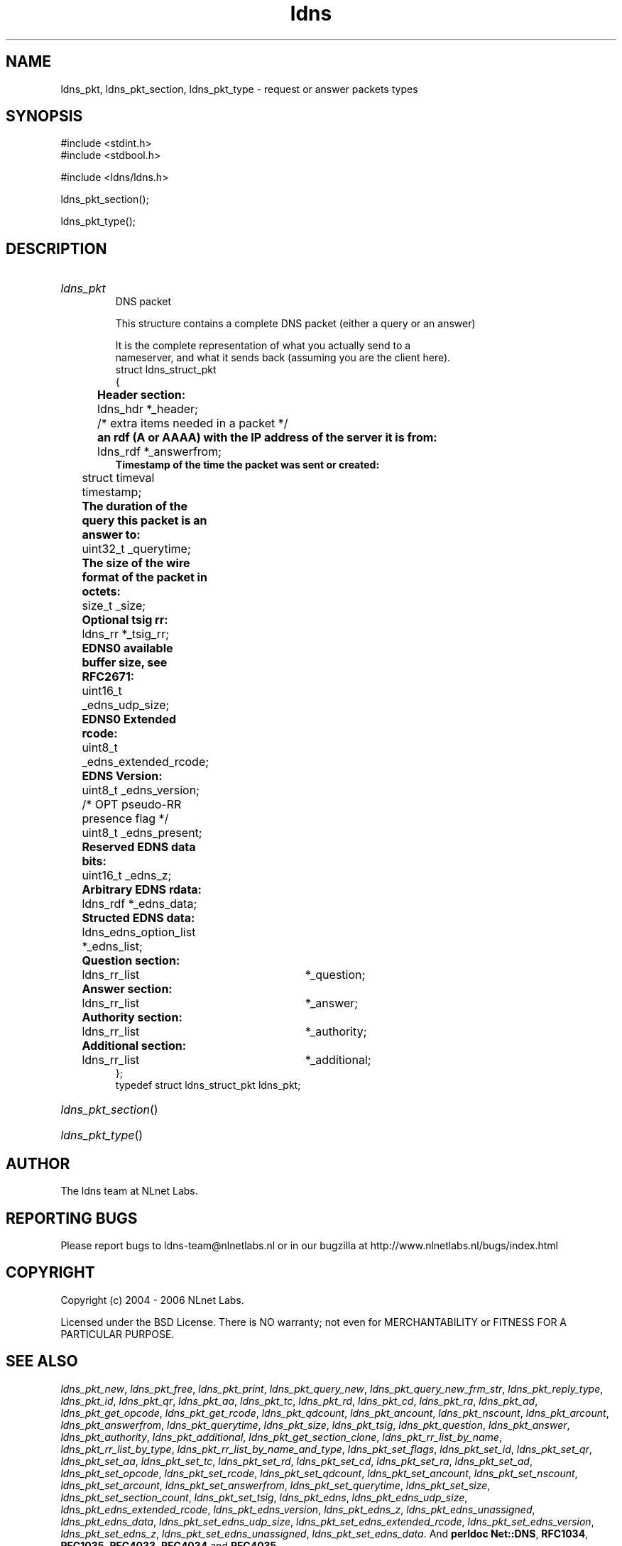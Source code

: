 .ad l
.TH ldns 3 "30 May 2006"
.SH NAME
ldns_pkt, ldns_pkt_section, ldns_pkt_type \- request or answer packets types

.SH SYNOPSIS
#include <stdint.h>
.br
#include <stdbool.h>
.br
.PP
#include <ldns/ldns.h>
.PP
 ldns_pkt_section();
.PP
 ldns_pkt_type();
.PP

.SH DESCRIPTION
.HP
\fIldns_pkt\fR
.br
DNS packet
.br

.br
This structure contains a complete DNS packet (either a query or an answer)
.br

.br
It is the complete representation of what you actually send to a
.br
nameserver, and what it sends back (assuming you are the client here).
.br
struct ldns_struct_pkt
.br
{
.br
	\fBHeader section:\fR
.br
	ldns_hdr *_header;
.br
	/* extra items needed in a packet */
.br
	\fBan rdf (A or AAAA) with the IP address of the server it is from:\fR
.br
	ldns_rdf *_answerfrom;
.br
        \fBTimestamp of the time the packet was sent or created:\fR
.br
	struct timeval timestamp;
.br
	\fBThe duration of the query this packet is an answer to:\fR
.br
	uint32_t _querytime;
.br
	\fBThe size of the wire format of the packet in octets:\fR
.br
	size_t _size;
.br
	\fBOptional tsig rr:\fR
.br
	ldns_rr *_tsig_rr;
.br
	\fBEDNS0 available buffer size, see RFC2671:\fR
.br
	uint16_t _edns_udp_size;
.br
	\fBEDNS0 Extended rcode:\fR
.br
	uint8_t _edns_extended_rcode;
.br
	\fBEDNS Version:\fR
.br
	uint8_t _edns_version;
.br
	/* OPT pseudo-RR presence flag */
.br
	uint8_t _edns_present;
.br
	\fBReserved EDNS data bits:\fR
.br
	uint16_t _edns_z;
.br
	\fBArbitrary EDNS rdata:\fR
.br
	ldns_rdf *_edns_data;
.br
	\fBStructed EDNS data:\fR
.br
	ldns_edns_option_list *_edns_list;
.br
	\fBQuestion section:\fR
.br
	ldns_rr_list	*_question;
.br
	\fBAnswer section:\fR
.br
	ldns_rr_list	*_answer;
.br
	\fBAuthority section:\fR
.br
	ldns_rr_list	*_authority;
.br
	\fBAdditional section:\fR
.br
	ldns_rr_list	*_additional;
.br
};
.br
typedef struct ldns_struct_pkt ldns_pkt;
.PP
.HP
\fIldns_pkt_section\fR()
.PP
.HP
\fIldns_pkt_type\fR()
.PP
.SH AUTHOR
The ldns team at NLnet Labs.

.SH REPORTING BUGS
Please report bugs to ldns-team@nlnetlabs.nl or in 
our bugzilla at
http://www.nlnetlabs.nl/bugs/index.html

.SH COPYRIGHT
Copyright (c) 2004 - 2006 NLnet Labs.
.PP
Licensed under the BSD License. There is NO warranty; not even for
MERCHANTABILITY or
FITNESS FOR A PARTICULAR PURPOSE.

.SH SEE ALSO
\fIldns_pkt_new\fR, \fIldns_pkt_free\fR, \fIldns_pkt_print\fR, \fIldns_pkt_query_new\fR, \fIldns_pkt_query_new_frm_str\fR, \fIldns_pkt_reply_type\fR, \fIldns_pkt_id\fR, \fIldns_pkt_qr\fR, \fIldns_pkt_aa\fR, \fIldns_pkt_tc\fR, \fIldns_pkt_rd\fR, \fIldns_pkt_cd\fR, \fIldns_pkt_ra\fR, \fIldns_pkt_ad\fR, \fIldns_pkt_get_opcode\fR, \fIldns_pkt_get_rcode\fR, \fIldns_pkt_qdcount\fR, \fIldns_pkt_ancount\fR, \fIldns_pkt_nscount\fR, \fIldns_pkt_arcount\fR, \fIldns_pkt_answerfrom\fR, \fIldns_pkt_querytime\fR, \fIldns_pkt_size\fR, \fIldns_pkt_tsig\fR, \fIldns_pkt_question\fR, \fIldns_pkt_answer\fR, \fIldns_pkt_authority\fR, \fIldns_pkt_additional\fR, \fIldns_pkt_get_section_clone\fR, \fIldns_pkt_rr_list_by_name\fR, \fIldns_pkt_rr_list_by_type\fR, \fIldns_pkt_rr_list_by_name_and_type\fR, \fIldns_pkt_set_flags\fR, \fIldns_pkt_set_id\fR, \fIldns_pkt_set_qr\fR, \fIldns_pkt_set_aa\fR, \fIldns_pkt_set_tc\fR, \fIldns_pkt_set_rd\fR, \fIldns_pkt_set_cd\fR, \fIldns_pkt_set_ra\fR, \fIldns_pkt_set_ad\fR, \fIldns_pkt_set_opcode\fR, \fIldns_pkt_set_rcode\fR, \fIldns_pkt_set_qdcount\fR, \fIldns_pkt_set_ancount\fR, \fIldns_pkt_set_nscount\fR, \fIldns_pkt_set_arcount\fR, \fIldns_pkt_set_answerfrom\fR, \fIldns_pkt_set_querytime\fR, \fIldns_pkt_set_size\fR, \fIldns_pkt_set_section_count\fR, \fIldns_pkt_set_tsig\fR, \fIldns_pkt_edns\fR, \fIldns_pkt_edns_udp_size\fR, \fIldns_pkt_edns_extended_rcode\fR, \fIldns_pkt_edns_version\fR, \fIldns_pkt_edns_z\fR, \fIldns_pkt_edns_unassigned\fR, \fIldns_pkt_edns_data\fR, \fIldns_pkt_set_edns_udp_size\fR, \fIldns_pkt_set_edns_extended_rcode\fR, \fIldns_pkt_set_edns_version\fR, \fIldns_pkt_set_edns_z\fR, \fIldns_pkt_set_edns_unassigned\fR, \fIldns_pkt_set_edns_data\fR.
And \fBperldoc Net::DNS\fR, \fBRFC1034\fR,
\fBRFC1035\fR, \fBRFC4033\fR, \fBRFC4034\fR  and \fBRFC4035\fR.
.SH REMARKS
This manpage was automatically generated from the ldns source code.
